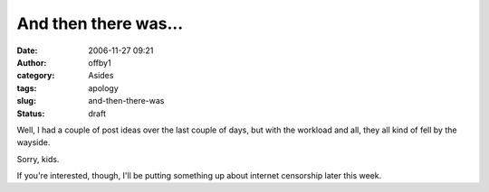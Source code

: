 And then there was...
#####################
:date: 2006-11-27 09:21
:author: offby1
:category: Asides
:tags: apology
:slug: and-then-there-was
:status: draft

Well, I had a couple of post ideas over the last couple of days, but
with the workload and all, they all kind of fell by the wayside.

Sorry, kids.

If you're interested, though, I'll be putting something up about
internet censorship later this week.
